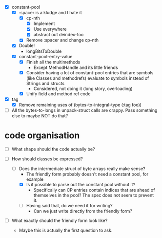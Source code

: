 - [X] constant-pool
  - [X] :spacer is a kludge and I hate it
    - [X] cp-nth
      - [X] Implement
      - [X] Use everywhere
      - [X] abstract out deindex-foo
    - [X] Remove :spacer and change cp-nth
  - [X] Double!
    - longBitsToDouble
  - [X] constant-pool-entry-value
    - [X] Finish all the multimethods
      - Except MethodHandle and its little friends
    - [X] Consider having a lot of constant-pool entries that are
      symbols (like Classes and methodrefs) evaluate to symbols
      instead of Strings and structs
      - Considered, not doing it (long story, overloading)
    - [X] Unify field and method ref code

- [X] tag
  - [X] Remove remaining uses of (bytes-to-integral-type (:tag foo))

- [ ] All the bytes-to-longs in unpack-struct calls are crappy. Pass
  something else to maybe NOT do that?

* code organisation

- [ ] What shape should the code actually be?

- [-] How should classes be expressed?
  - [-] Does the intermediate struct of byte arrays really make sense?
    - The friendly form probably doesn't need a constant pool, for example
    - [X] Is it possible to parse out the constant pool without it?
      - Specifically can CP entries contain indices that are ahead of
        themselves in the pool? The spec does not seem to prevent it.
    - [ ] Having said that, do we need it for writing?
      - Can we just write directly from the friendly form?

- [ ] What exactly should the friendly form look like?
  - Maybe this is actually the first question to ask.
